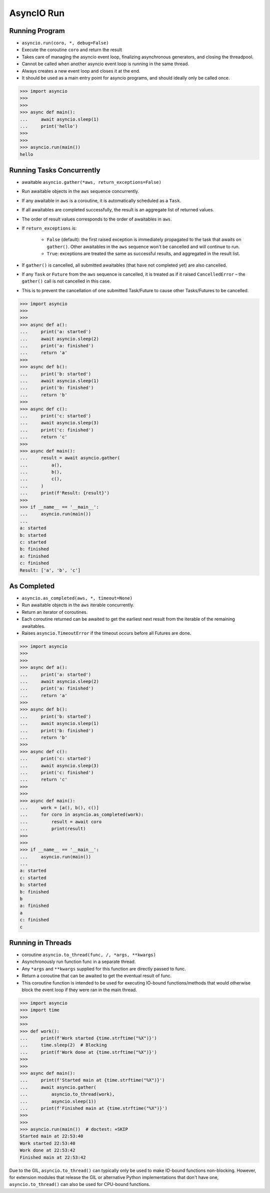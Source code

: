 AsyncIO Run
===========


Running Program
---------------
* ``asyncio.run(coro, *, debug=False)``
* Execute the coroutine ``coro`` and return the result
* Takes care of managing the asyncio event loop, finalizing asynchronous generators, and closing the threadpool.
* Cannot be called when another asyncio event loop is running in the same thread.
* Always creates a new event loop and closes it at the end.
* It should be used as a main entry point for asyncio programs, and should ideally only be called once.

>>> import asyncio
>>>
>>>
>>> async def main():
...     await asyncio.sleep(1)
...     print('hello')
>>>
>>>
>>> asyncio.run(main())
hello


Running Tasks Concurrently
--------------------------
* awaitable ``asyncio.gather(*aws, return_exceptions=False)``
* Run awaitable objects in the ``aws`` sequence concurrently.
* If any awaitable in ``aws`` is a coroutine, it is automatically scheduled as a ``Task``.
* If all awaitables are completed successfully, the result is an aggregate list of returned values.
* The order of result values corresponds to the order of awaitables in ``aws``.
* If ``return_exceptions`` is:

    * ``False`` (default): the first raised exception is immediately propagated to the task that awaits on ``gather()``. Other awaitables in the ``aws`` sequence won't be cancelled and will continue to run.
    * ``True``: exceptions are treated the same as successful results, and aggregated in the result list.

* If ``gather()`` is cancelled, all submitted awaitables (that have not completed yet) are also cancelled.
* If any ``Task`` or ``Future`` from the ``aws`` sequence is cancelled, it is treated as if it raised ``CancelledError`` – the ``gather()`` call is not cancelled in this case.
* This is to prevent the cancellation of one submitted Task/Future to cause other Tasks/Futures to be cancelled.

>>> import asyncio
>>>
>>>
>>> async def a():
...     print('a: started')
...     await asyncio.sleep(2)
...     print('a: finished')
...     return 'a'
>>>
>>> async def b():
...     print('b: started')
...     await asyncio.sleep(1)
...     print('b: finished')
...     return 'b'
>>>
>>> async def c():
...     print('c: started')
...     await asyncio.sleep(3)
...     print('c: finished')
...     return 'c'
>>>
>>> async def main():
...     result = await asyncio.gather(
...         a(),
...         b(),
...         c(),
...     )
...     print(f'Result: {result}')
>>>
>>> if __name__ == '__main__':
...     asyncio.run(main())
...
a: started
b: started
c: started
b: finished
a: finished
c: finished
Result: ['a', 'b', 'c']


As Completed
------------
* ``asyncio.as_completed(aws, *, timeout=None)``
* Run awaitable objects in the ``aws`` iterable concurrently.
* Return an iterator of coroutines.
* Each coroutine returned can be awaited to get the earliest next result from the iterable of the remaining awaitables.
* Raises ``asyncio.TimeoutError`` if the timeout occurs before all Futures are done.

>>> import asyncio
>>>
>>>
>>> async def a():
...     print('a: started')
...     await asyncio.sleep(2)
...     print('a: finished')
...     return 'a'
>>>
>>> async def b():
...     print('b: started')
...     await asyncio.sleep(1)
...     print('b: finished')
...     return 'b'
>>>
>>> async def c():
...     print('c: started')
...     await asyncio.sleep(3)
...     print('c: finished')
...     return 'c'
>>>
>>>
>>> async def main():
...     work = [a(), b(), c()]
...     for coro in asyncio.as_completed(work):
...         result = await coro
...         print(result)
>>>
>>>
>>> if __name__ == '__main__':
...     asyncio.run(main())
...
a: started
c: started
b: started
b: finished
b
a: finished
a
c: finished
c


Running in Threads
------------------
* coroutine ``asyncio.to_thread(func, /, *args, **kwargs)``
* Asynchronously run function func in a separate thread.
* Any ``*args`` and ``**kwargs`` supplied for this function are directly passed to func.
* Return a coroutine that can be awaited to get the eventual result of func.
* This coroutine function is intended to be used for executing IO-bound functions/methods that would otherwise block the event loop if they were ran in the main thread.

>>> import asyncio
>>> import time
>>>
>>>
>>> def work():
...     print(f'Work started {time.strftime("%X")}')
...     time.sleep(2)  # Blocking
...     print(f'Work done at {time.strftime("%X")}')
>>>
>>>
>>> async def main():
...     print(f'Started main at {time.strftime("%X")}')
...     await asyncio.gather(
...         asyncio.to_thread(work),
...         asyncio.sleep(1))
...     print(f'Finished main at {time.strftime("%X")}')
>>>
>>>
>>> asyncio.run(main())  # doctest: +SKIP
Started main at 22:53:40
Work started 22:53:40
Work done at 22:53:42
Finished main at 22:53:42


Due to the GIL, ``asyncio.to_thread()`` can typically only be used to make
IO-bound functions non-blocking. However, for extension modules that
release the GIL or alternative Python implementations that don't have one,
``asyncio.to_thread()`` can also be used for CPU-bound functions.
